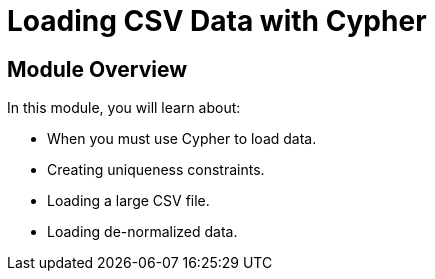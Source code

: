= Loading CSV Data with Cypher


[.transcript]
== Module Overview

In this module, you will learn about:

* When you must use Cypher to load data.
* Creating uniqueness constraints.
* Loading a large CSV file.
* Loading de-normalized data.


